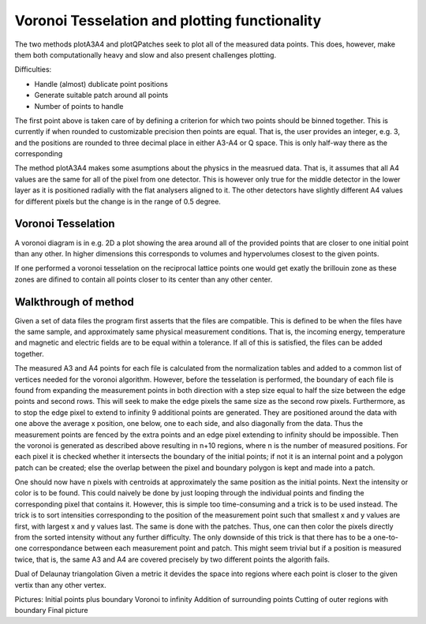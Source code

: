 Voronoi Tesselation and plotting functionality
^^^^^^^^^^^^^^^^^^^^^^^^^^^^^^^^^^^^^^^^^^^^^^

The two methods plotA3A4 and plotQPatches seek to plot all of the measured data points. This does, however, make them both computationally heavy and slow and also present challenges plotting. 


Difficulties:

- Handle (almost) dublicate point positions
- Generate suitable patch around all points
- Number of points to handle

The first point above is taken care of by defining a criterion for which two points should be binned together. This is currently if when rounded to customizable precision then points are equal. That is, the user provides an integer, e.g. 3, and the positions are rounded to three decimal place in either A3-A4 or Q space. This is only half-way there as the corresponding 



The method plotA3A4 makes some asumptions about the physics in the measrued data. That is, it assumes that all A4 values are the same for all of the pixel from one detector. This is however only true for the middle detector in the lower layer as it is positioned radially with the flat analysers aligned to it. The other detectors have slightly different A4 values for different pixels but the change is in the range of 0.5 degree.

Voronoi Tesselation
---------------------
A voronoi diagram is in e.g. 2D a plot showing the area around all of the provided points that are closer to one initial point than any other. In higher dimensions this corresponds to volumes and hypervolumes closest to the given points. 

If one performed a voronoi tesselation on the reciprocal lattice points one would get exatly the brillouin zone as these zones are difined to contain all points closer to its center than any other center.

Walkthrough of method
---------------------
Given a set of data files the program first asserts that the files are compatible. This is defined to be when the files have the same sample, and approximately same physical measurement conditions. That is, the incoming energy, temperature and magnetic and electric fields are to be equal within a tolerance. If all of this is satisfied, the files can be added together.






The measured A3 and A4 points for each file is calculated from the normalization tables and added to a common list of vertices needed for the voronoi algorithm. However, before the tesselation is performed, the boundary of each file is found from expanding the measurement points in both direction with a step size equal to half the size between the edge points and second rows. This will seek to make the edge pixels the same size as the second row pixels. Furthermore, as to stop the edge pixel to extend to infinity 9 additional points are generated. They are positioned around the data with one above the average x position, one below, one to each side, and also diagonally from the data. Thus the measurement points are fenced by the extra points and an edge pixel extending to infinity should be impossible. Then the voronoi is generated as described above resulting in n+10 regions, where n is the number of measured positions. For each pixel it is checked whether it intersects the boundary of the initial points; if not it is an internal point and a polygon patch can be created; else the overlap between the pixel and boundary polygon is kept and made into a patch.

One should now have n pixels with centroids at approximately the same position as the initial points. Next the intensity or color is to be found. This could naively be done by just looping through the individual points and finding the corresponding pixel that contains it. However, this is simple too time-consuming and a trick is to be used instead. The trick is to sort intensities corresponding to the position of the measurement point such that smallest x and y values are first, with largest x and y values last. The same is done with the patches. Thus, one can then color the pixels directly from the sorted intensity without any further difficulty. The only downside of this trick is that there has to be a one-to-one correspondance between each measurement point and patch. This might seem trivial but if a position is measured twice, that is, the same A3 and A4 are covered precisely by two different points the algorith fails.

Dual of Delaunay triangolation
Given a metric it devides the space into regions where each point is closer to the given vertix than any other vertex.


Pictures:
Initial points plus boundary
Voronoi to infinity
Addition of surrounding points
Cutting of outer regions with boundary
Final picture

